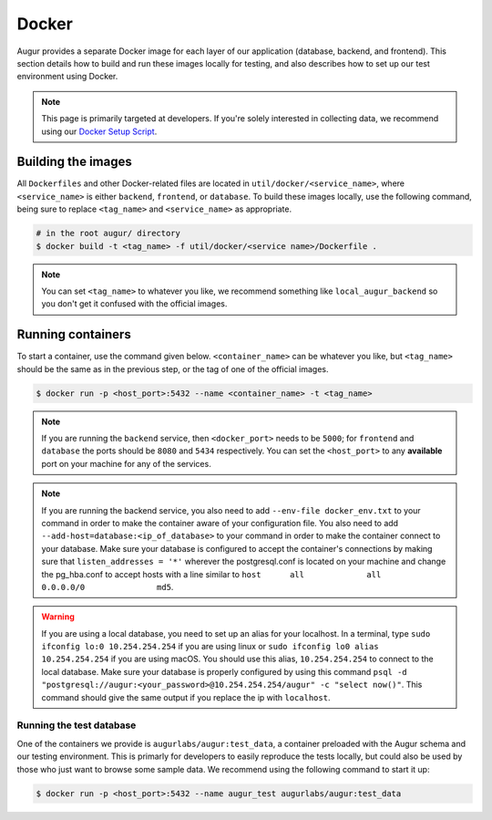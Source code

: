 Docker
=================

Augur provides a separate Docker image for each layer of our application (database, backend, and frontend). This section details how to build and run these images locally for testing, and also describes how to set up our test environment using Docker.

.. note::

    This page is primarily targeted at developers. If you're solely interested in collecting data, we recommend using our `Docker Setup Script <docker-compose.html>`_.

Building the images
--------------------

All ``Dockerfiles`` and other Docker-related files are located in ``util/docker/<service_name>``, where ``<service_name>`` is either ``backend``, ``frontend``, or ``database``. To build these images locally, use the following command, being sure to replace ``<tag_name>`` and ``<service_name>`` as appropriate.

.. code-block:: bash

    # in the root augur/ directory
    $ docker build -t <tag_name> -f util/docker/<service name>/Dockerfile .

.. note::

    You can set ``<tag_name>`` to whatever you like, we recommend something like ``local_augur_backend`` so you don't get it confused with the official images.

Running containers
-------------------

To start a container, use the command given below. ``<container_name>`` can be whatever you like, but ``<tag_name>`` should be the same as in the previous step, or the tag of one of the official images.

.. code-block:: bash

    $ docker run -p <host_port>:5432 --name <container_name> -t <tag_name>

.. note::

    If you are running the ``backend`` service, then ``<docker_port>`` needs to be ``5000``; for ``frontend`` and ``database`` the ports should be ``8080`` and ``5434`` respectively. You can set the ``<host_port>`` to any **available** port on your machine for any of the services.

.. note::
    If you are running the backend service, you also need to add ``--env-file docker_env.txt`` to your command in order to make the container aware of your configuration file. You also need to add ``--add-host=database:<ip_of_database>`` to your command in order to make the container connect to your database. Make sure your database is configured to accept the container's connections by making sure that ``listen_addresses = '*'`` wherever the postgresql.conf is located on your machine and change the pg_hba.conf to accept hosts with a line similar to ``host	all  		all 		0.0.0.0/0 		md5``.

.. warning::
    If you are using a local database, you need to set up an alias for your localhost. In a terminal, type ``sudo ifconfig lo:0 10.254.254.254`` if you are using linux or ``sudo ifconfig lo0 alias 10.254.254.254`` if you are using macOS. You should use this alias, ``10.254.254.254`` to connect to the local database. Make sure your database is properly configured by using this command ``psql -d "postgresql://augur:<your_password>@10.254.254.254/augur" -c "select now()"``. This command should give the same output if you replace the ip with ``localhost``.


.. code-block::bash

    # in the root augur/ directory
    $ docker run -p <host_port>:<docker_port> --name <container_name> <tag_name>

Running the test database
~~~~~~~~~~~~~~~~~~~~~~~~~~~

One of the containers we provide is ``augurlabs/augur:test_data``, a container preloaded with the Augur schema and our testing environment. This is primarly for developers to easily reproduce the tests locally, but could also be used by those who just want to browse some sample data.
We recommend using the following command to start it up:

.. code-block:: bash

    $ docker run -p <host_port>:5432 --name augur_test augurlabs/augur:test_data
